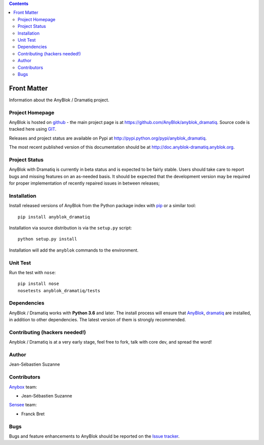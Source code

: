 .. This file is a part of the AnyBlok / Dramatiq project
..
..    Copyright (C) 2017 Jean-Sebastien SUZANNE <jssuzanne@anybox.fr>
..
.. This Source Code Form is subject to the terms of the Mozilla Public License,
.. v. 2.0. If a copy of the MPL was not distributed with this file,You can
.. obtain one at http://mozilla.org/MPL/2.0/.

.. contents::

Front Matter
============

Information about the AnyBlok / Dramatiq project.

Project Homepage
----------------

AnyBlok is hosted on `github <http://github.com>`_ - the main project
page is at https://github.com/AnyBlok/anyblok_dramatiq. Source code is
tracked here using `GIT <https://git-scm.com>`_.

Releases and project status are available on Pypi at
http://pypi.python.org/pypi/anyblok_dramatiq.

The most recent published version of this documentation should be at
http://doc.anyblok-dramatiq.anyblok.org.

Project Status
--------------

AnyBlok with Dramatiq is currently in beta status and is expected to be fairly
stable.   Users should take care to report bugs and missing features on an as-needed
basis.  It should be expected that the development version may be required
for proper implementation of recently repaired issues in between releases;

Installation
------------

Install released versions of AnyBlok from the Python package index with
`pip <http://pypi.python.org/pypi/pip>`_ or a similar tool::

    pip install anyblok_dramatiq

Installation via source distribution is via the ``setup.py`` script::

    python setup.py install

Installation will add the ``anyblok`` commands to the environment.

Unit Test
---------

Run the test with ``nose``::

    pip install nose
    nosetests anyblok_dramatiq/tests

Dependencies
------------

AnyBlok / Dramatiq works with **Python 3.6** and later. The install process will
ensure that `AnyBlok <http://doc.anyblok.org>`_,
`dramatiq <https://dramatiq.io>`_ are installed, in addition to other 
dependencies. The latest version of them is strongly recommended.


Contributing (hackers needed!)
------------------------------

Anyblok / Dramatiq is at a very early stage, feel free to fork, talk with core
dev, and spread the word!

Author
------

Jean-Sébastien Suzanne

Contributors
------------

`Anybox <http://anybox.fr>`_ team:

* Jean-Sébastien Suzanne

`Sensee <http://sensee.com>`_ team:

* Franck Bret

Bugs
----

Bugs and feature enhancements to AnyBlok should be reported on the `Issue
tracker <https://github.com/AnyBlok/anyblok_dramatiq/issues>`_.
